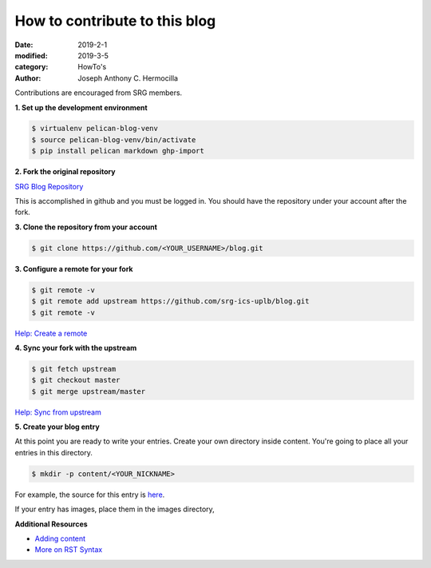 How to contribute to this blog
#########################################

:date: 2019-2-1
:modified: 2019-3-5
:category: HowTo's
:author: Joseph Anthony C. Hermocilla


Contributions are encouraged from SRG members.

**1. Set up the development environment**


.. code:: shell

   $ virtualenv pelican-blog-venv
   $ source pelican-blog-venv/bin/activate
   $ pip install pelican markdown ghp-import

**2. Fork the original repository**

`SRG Blog Repository <https://github.com/srg-ics-uplb/blog>`_

This is accomplished in github and you must be logged in. You should have 
the repository under your account after the fork.

**3. Clone the repository from your account**

.. code:: shell

   $ git clone https://github.com/<YOUR_USERNAME>/blog.git

**3. Configure a remote for your fork**

.. code:: shell

   $ git remote -v
   $ git remote add upstream https://github.com/srg-ics-uplb/blog.git   
   $ git remote -v

`Help: Create a remote  <https://help.github.com/en/articles/configuring-a-remote-for-a-fork>`_

**4. Sync your fork with the upstream**

.. code:: shell

   $ git fetch upstream
   $ git checkout master
   $ git merge upstream/master

`Help: Sync from upstream <https://help.github.com/en/articles/syncing-a-fork>`_

**5. Create your blog entry**

At this point you are ready to write your entries. Create your own directory inside 
content. You're going to place all your entries in this directory.

.. code:: shell 

   $ mkdir -p content/<YOUR_NICKNAME>

For example, the source for this entry is `here <https://github.com/srg-ics-uplb/blog/blob/master/content/jach/jach_002.rst>`_.

If your entry has images, place them in the images directory,

**Additional Resources**

- `Adding content <http://docs.getpelican.com/en/3.6.3/content.html>`_

- `More on RST Syntax  <https://github.com/ralsina/rst-cheatsheet/blob/master/rst-cheatsheet.rst>`_

.. image:: ./images/srg.png
   :width: 60pt

